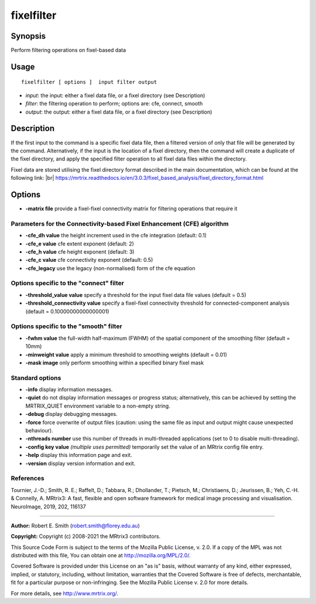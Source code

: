 .. _fixelfilter:

fixelfilter
===================

Synopsis
--------

Perform filtering operations on fixel-based data

Usage
--------

::

    fixelfilter [ options ]  input filter output

-  *input*: the input: either a fixel data file, or a fixel directory (see Description)
-  *filter*: the filtering operation to perform; options are: cfe, connect, smooth
-  *output*: the output: either a fixel data file, or a fixel directory (see Description)

Description
-----------

If the first input to the command is a specific fixel data file, then a filtered version of only that file will be generated by the command. Alternatively, if the input is the location of a fixel directory, then the command will create a duplicate of the fixel directory, and apply the specified filter operation to all fixel data files within the directory.

Fixel data are stored utilising the fixel directory format described in the main documentation, which can be found at the following link:  |br|
https://mrtrix.readthedocs.io/en/3.0.3/fixel_based_analysis/fixel_directory_format.html

Options
-------

-  **-matrix file** provide a fixel-fixel connectivity matrix for filtering operations that require it

Parameters for the Connectivity-based Fixel Enhancement (CFE) algorithm
^^^^^^^^^^^^^^^^^^^^^^^^^^^^^^^^^^^^^^^^^^^^^^^^^^^^^^^^^^^^^^^^^^^^^^^

-  **-cfe_dh value** the height increment used in the cfe integration (default: 0.1)

-  **-cfe_e value** cfe extent exponent (default: 2)

-  **-cfe_h value** cfe height exponent (default: 3)

-  **-cfe_c value** cfe connectivity exponent (default: 0.5)

-  **-cfe_legacy** use the legacy (non-normalised) form of the cfe equation

Options specific to the "connect" filter
^^^^^^^^^^^^^^^^^^^^^^^^^^^^^^^^^^^^^^^^

-  **-threshold_value value** specify a threshold for the input fixel data file values (default = 0.5)

-  **-threshold_connectivity value** specify a fixel-fixel connectivity threshold for connected-component analysis (default = 0.10000000000000001)

Options specific to the "smooth" filter
^^^^^^^^^^^^^^^^^^^^^^^^^^^^^^^^^^^^^^^

-  **-fwhm value** the full-width half-maximum (FWHM) of the spatial component of the smoothing filter (default = 10mm)

-  **-minweight value** apply a minimum threshold to smoothing weights (default = 0.01)

-  **-mask image** only perform smoothing within a specified binary fixel mask

Standard options
^^^^^^^^^^^^^^^^

-  **-info** display information messages.

-  **-quiet** do not display information messages or progress status; alternatively, this can be achieved by setting the MRTRIX_QUIET environment variable to a non-empty string.

-  **-debug** display debugging messages.

-  **-force** force overwrite of output files (caution: using the same file as input and output might cause unexpected behaviour).

-  **-nthreads number** use this number of threads in multi-threaded applications (set to 0 to disable multi-threading).

-  **-config key value** *(multiple uses permitted)* temporarily set the value of an MRtrix config file entry.

-  **-help** display this information page and exit.

-  **-version** display version information and exit.

References
^^^^^^^^^^

Tournier, J.-D.; Smith, R. E.; Raffelt, D.; Tabbara, R.; Dhollander, T.; Pietsch, M.; Christiaens, D.; Jeurissen, B.; Yeh, C.-H. & Connelly, A. MRtrix3: A fast, flexible and open software framework for medical image processing and visualisation. NeuroImage, 2019, 202, 116137

--------------



**Author:** Robert E. Smith (robert.smith@florey.edu.au)

**Copyright:** Copyright (c) 2008-2021 the MRtrix3 contributors.

This Source Code Form is subject to the terms of the Mozilla Public
License, v. 2.0. If a copy of the MPL was not distributed with this
file, You can obtain one at http://mozilla.org/MPL/2.0/.

Covered Software is provided under this License on an "as is"
basis, without warranty of any kind, either expressed, implied, or
statutory, including, without limitation, warranties that the
Covered Software is free of defects, merchantable, fit for a
particular purpose or non-infringing.
See the Mozilla Public License v. 2.0 for more details.

For more details, see http://www.mrtrix.org/.


